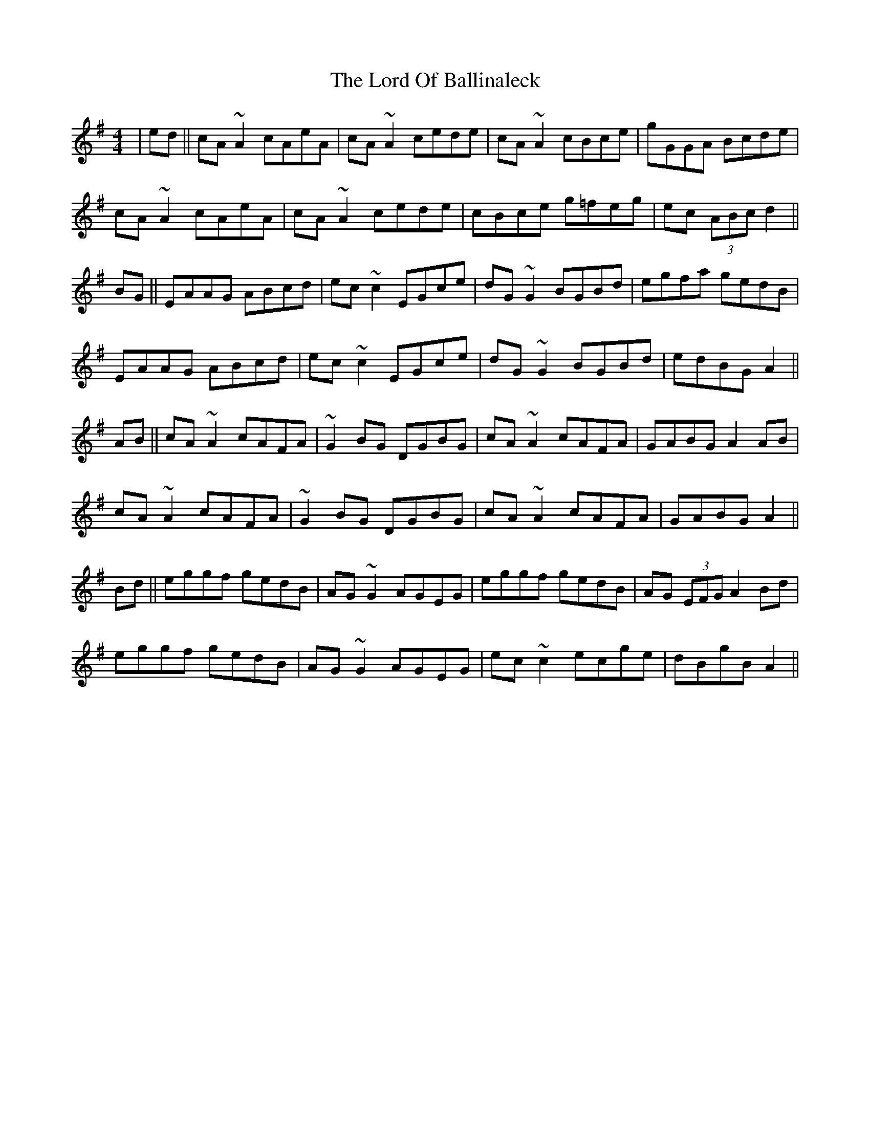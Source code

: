 X: 24236
T: Lord Of Ballinaleck, The
R: reel
M: 4/4
K: Adorian
|ed||cA ~A2 cAeA|cA ~A2 cede|cA ~A2 cBce|gGGA Bcde|
cA ~A2 cAeA|cA ~A2 cede|cBce g=feg|ec (3ABc d2||
BG||EAAG ABcd|ec ~c2 EGce|dG ~G2 BGBd|egfa gedB|
EAAG ABcd|ec ~c2 EGce|dG ~G2 BGBd|edBG A2||
AB||cA ~A2 cAFA|~G2 BG DGBG|cA ~A2 cAFA|GABG A2 AB|
cA ~A2 cAFA|~G2 BG DGBG|cA ~A2 cAFA|GABG A2||
Bd||eggf gedB|AG ~G2 AGEG|eggf gedB|AG (3EFG A2 Bd|
eggf gedB|AG ~G2 AGEG|ec ~c2 ecge|dBgB A2||

